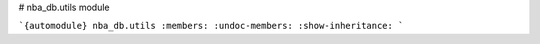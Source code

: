 # nba_db.utils module

```{automodule} nba_db.utils
:members:
:undoc-members:
:show-inheritance:
```